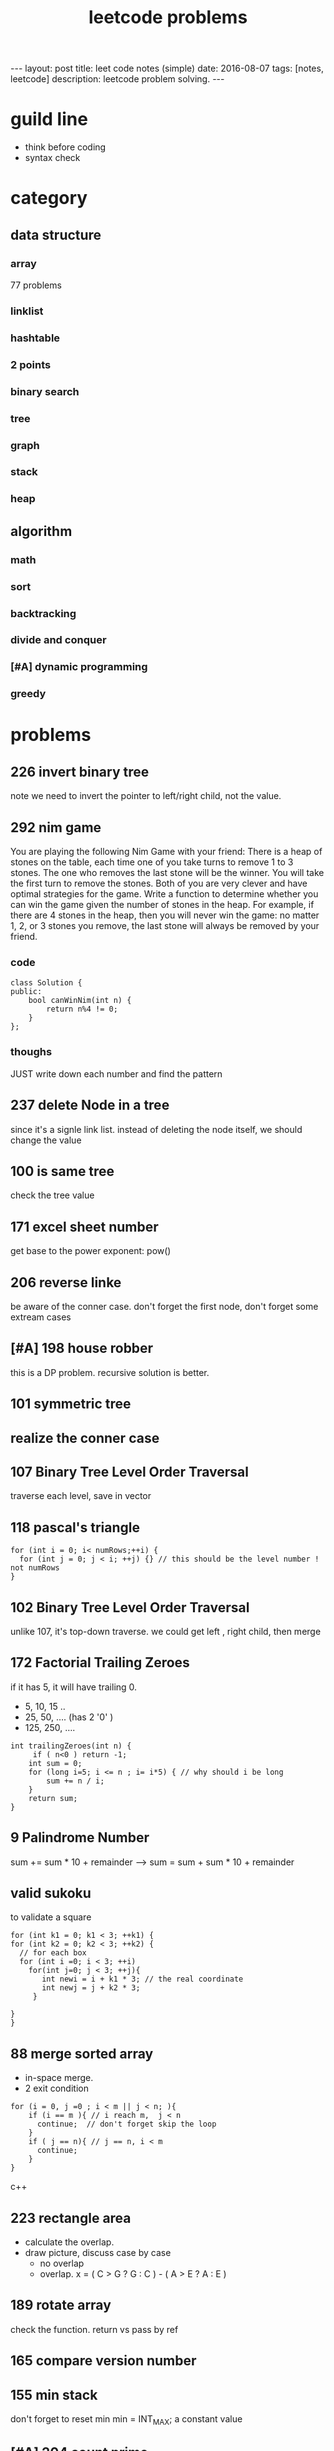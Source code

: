 #+TITLE: leetcode problems 
#+BEGIN_HTML
---
layout: post
title: leet code notes (simple) 
date: 2016-08-07
tags: [notes, leetcode]
description: leetcode problem solving. 
---
#+END_HTML


* guild line 
- think before coding 
- syntax check 



* category 
** data structure 
*** array 
77 problems 


*** linklist 

*** hashtable 

*** 2 points 


*** binary search 

*** tree

*** graph

*** stack

*** heap 

** algorithm
*** math

*** sort

*** backtracking 

*** divide and conquer

*** [#A] dynamic programming 

*** greedy 

* problems 
** 226 invert binary tree
note we need to invert the pointer to left/right child, not the value.

** 292 nim game
You are playing the following Nim Game with your friend: 
There is a heap of stones on the table, each time one of you take 
turns to remove 1 to 3 stones. The one who removes the last stone will be the winner. You will take the first turn to remove the stones.
Both of you are very clever and have optimal strategies for the game. Write a function to determine whether you can win the game given the number of stones in the heap.
For example, if there are 4 stones in the heap, then you will never win the game: no matter 1, 2, or 3 stones you remove, the last stone will always be removed by your friend.

*** code
#+BEGIN_SRC c++
class Solution {
public:
    bool canWinNim(int n) {
        return n%4 != 0;      
    }
};
#+END_SRC

*** thoughs
JUST write down each number and find the pattern


** 237 delete Node in a tree 
since it's a signle link list. instead of deleting the node itself, we should change the value 

** 100 is same tree 
check the tree value 

** 171 excel sheet number 
get base to the power exponent:  pow()




** 206 reverse linke
be aware of the conner case. don't forget the first node, don't forget some 
extream cases




** [#A] 198 house robber 
this is a DP problem. recursive solution is better. 



** 101 symmetric tree


** realize the conner case 


** 107 Binary Tree Level Order Traversal 
traverse each level, save in vector 

** 118 pascal's triangle
#+BEGIN_SRC c++
for (int i = 0; i< numRows;++i) {
  for (int j = 0; j < i; ++j) {} // this should be the level number ! not numRows
}
#+END_SRC

** 102 Binary Tree Level Order Traversal 
unlike 107, it's top-down traverse. 
we could get left , right child, then merge 


** 172 Factorial Trailing Zeroes  
if it has 5, it will have trailing 0. 
+ 5, 10, 15 ..
+ 25, 50, .... (has 2 '0' )
+ 125, 250, ....
#+BEGIN_SRC c++
    int trailingZeroes(int n) {
         if ( n<0 ) return -1;
        int sum = 0;
        for (long i=5; i <= n ; i= i*5) { // why should i be long 
            sum += n / i;
        }        
        return sum;
    }
#+END_SRC

** 9 Palindrome Number
sum += sum * 10 + remainder 
----> sum = sum + sum * 10 + remainder 
 
** valid sukoku
to validate a square 
#+BEGIN_SRC c++
for (int k1 = 0; k1 < 3; ++k1) {
for (int k2 = 0; k2 < 3; ++k2) {
  // for each box
  for (int i =0; i < 3; ++i)
    for(int j=0; j < 3; ++j){
       int newi = i + k1 * 3; // the real coordinate
       int newj = j + k2 * 3;
     }

}
}
#+END_SRC

** 88 merge sorted array
- in-space merge. 
- 2 exit condition
#+BEGIN_SRC c++
for (i = 0, j =0 ; i < m || j < n; ){
    if (i == m ){ // i reach m,  j < n 
      continue;  // don't forget skip the loop
    }
    if ( j == n){ // j == n, i < m
      continue;
    }
}
#+END_SRC c++


** 223 rectangle area
- calculate the overlap.
- draw picture, discuss case by case 
  - no overlap
  - overlap. x = ( C > G ? G : C ) - ( A > E ? A : E  )
 
** 189 rotate array
check the function. return vs pass by ref

** 165 compare version number

** 155 min stack
don't forget to reset min 
min = INT_MAX; a constant value

** [#A] 204 count prime
- the first solution exceeds the time limit 
- use bottom-up solution 
- any number = i * [1 - x ] is not prime
- use array to solve dp problem. 
#+BEGIN_SRC c++
for(int i = 2 ; i <= (int)sqrt(n) ; i++ ){  // if i > sqrt(n), situation already covered by i, prevous prime not work anymore 
   if (isPrime[i] == true) // only check possible prime
   for(int j = i + i; j < n; j += i){
      // j is not prime 
      isPrime[i] = false;
   }
}
#+END_SRC


** 357 Count Numbers with Unique Digits

** 343 Integer Break
- find regularity 
- try bottom-up approach 

** 268. Missing Number
- simple algebra calculation 

** 319 bulb switcher
math. write the number and find the regular pattern
sqrt(n)

** 144 binary tree preorder traverse
iteration method? I think we should use stack 
